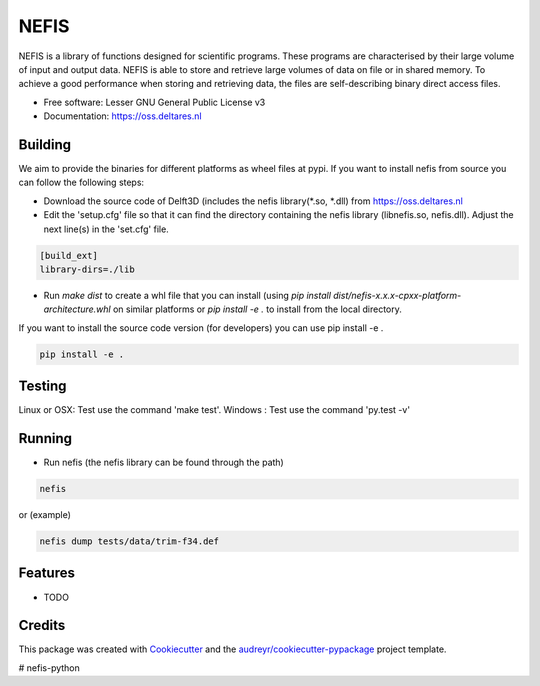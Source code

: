 ===============================
NEFIS
===============================


.. image:: https://img.shields.io/pypi/v/nefis.svg
        :target: https://pypi.python.org/pypi/nefis

.. image:: https://img.shields.io/travis/openearth/nefis-python.svg
        :target: https://travis-ci.org/openearth/nefis-python

.. image:: https://readthedocs.org/projects/nefis/badge/?version=latest
        :target: https://nefis.readthedocs.io/en/latest/?badge=latest
        :alt: Documentation Status

.. image:: https://pyup.io/repos/github/openearth/nefis-python/shield.svg
     :target: https://pyup.io/repos/github/openearth/nefis-python/
     :alt: Updates


NEFIS is a library of functions designed for scientific programs. These programs are characterised by their large volume of input and output data. NEFIS is able to store and retrieve large volumes of data on file or in shared memory. To achieve a good performance when storing and retrieving data, the files are self-describing binary direct access files.

* Free software: Lesser GNU General Public License v3
* Documentation: https://oss.deltares.nl


Building
--------
We aim to provide the binaries for different platforms as wheel files at pypi. If you want to install nefis from source you can follow the following steps:

* Download the source code of Delft3D (includes the nefis library(*.so, *.dll) from https://oss.deltares.nl
* Edit the 'setup.cfg' file so that it can find the directory containing the nefis library (libnefis.so, nefis.dll). Adjust the next line(s) in the 'set.cfg' file.

.. code:: bash

    [build_ext]
    library-dirs=./lib

* Run `make dist` to create a whl file that you can install (using `pip install dist/nefis-x.x.x-cpxx-platform-architecture.whl` on similar platforms or `pip install -e .` to install from the local directory.

If you want to install the source code version (for developers) you can use pip install -e .

.. code:: bash

    pip install -e .


Testing
-------
Linux or OSX: Test use the command 'make test'.
Windows     : Test use the command 'py.test -v'


Running
-------
* Run nefis (the nefis library can be found through the path)

.. code:: bash

    nefis
 
or (example) 

.. code:: bash

    nefis dump tests/data/trim-f34.def


Features
--------

* TODO

Credits
---------

This package was created with Cookiecutter_ and the `audreyr/cookiecutter-pypackage`_ project template.

.. _Cookiecutter: https://github.com/audreyr/cookiecutter
.. _`audreyr/cookiecutter-pypackage`: https://github.com/audreyr/cookiecutter-pypackage

# nefis-python

